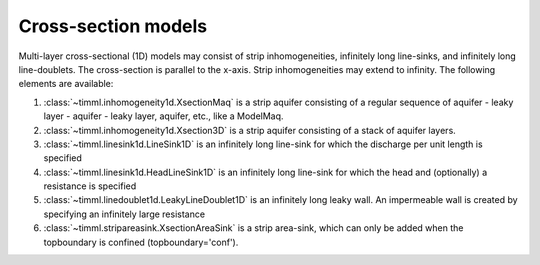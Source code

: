 Cross-section models
====================

Multi-layer cross-sectional (1D) models may consist of strip inhomogeneities,
infinitely long line-sinks, and infinitely long line-doublets. The cross-section is
parallel to the x-axis. Strip inhomogeneities may extend to infinity. The following
elements are available:

1. :class:`~timml.inhomogeneity1d.XsectionMaq` is a strip aquifer consisting of a
   regular sequence of aquifer - leaky layer - aquifer - leaky layer, aquifer, etc., like
   a ModelMaq.

2. :class:`~timml.inhomogeneity1d.Xsection3D` is a strip aquifer consisting of a
   stack of aquifer layers.

3. :class:`~timml.linesink1d.LineSink1D` is an infinitely long line-sink for which the
   discharge per unit length is specified

4. :class:`~timml.linesink1d.HeadLineSink1D` is an infinitely long line-sink for which
   the head and (optionally) a resistance is specified

5. :class:`~timml.linedoublet1d.LeakyLineDoublet1D` is an infinitely long leaky wall.
   An impermeable wall is created by specifying an infinitely large resistance

6. :class:`~timml.stripareasink.XsectionAreaSink` is a strip area-sink, which can only be
   added when the topboundary is confined (topboundary='conf').
